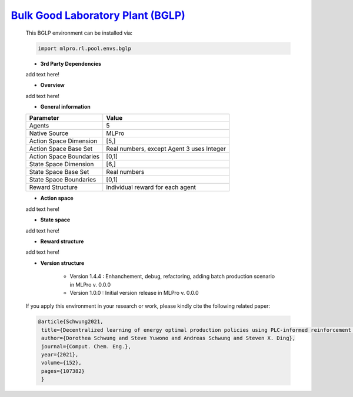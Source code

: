`Bulk Good Laboratory Plant (BGLP) <https://github.com/fhswf/MLPro/blob/main/src/mlpro/rl/pool/envs/bglp.py>`_
^^^^^^^^^^^^^^^^^^^^^^^^^^^^^^^^^^^
    This BGLP environment can be installed via:

    .. code-block:: python
    
        import mlpro.rl.pool.envs.bglp
    
    - **3rd Party Dependencies**
    
    add text here!
    
    - **Overview**
    
    add text here!
      
    - **General information**
    
    +------------------------------------+-------------------------------------------------------+
    |         Parameter                  |                         Value                         |
    +====================================+=======================================================+
    | Agents                             | 5                                                     |
    +------------------------------------+-------------------------------------------------------+
    | Native Source                      | MLPro                                                 |
    +------------------------------------+-------------------------------------------------------+
    | Action Space Dimension             | [5,]                                                  |
    +------------------------------------+-------------------------------------------------------+
    | Action Space Base Set              | Real numbers, except Agent 3 uses Integer             |
    +------------------------------------+-------------------------------------------------------+
    | Action Space Boundaries            | [0,1]                                                 |
    +------------------------------------+-------------------------------------------------------+
    | State Space Dimension              | [6,]                                                  |
    +------------------------------------+-------------------------------------------------------+
    | State Space Base Set               | Real numbers                                          |
    +------------------------------------+-------------------------------------------------------+
    | State Space Boundaries             | [0,1]                                                 |
    +------------------------------------+-------------------------------------------------------+
    | Reward Structure                   | Individual reward for each agent                      |
    +------------------------------------+-------------------------------------------------------+
      
    - **Action space**
    
    add text here!
      
    - **State space**
    
    add text here!
      
    - **Reward structure**
    
    add text here!
      
    - **Version structure**
    
        + Version 1.4.4 : Enhanchement, debug, refactoring, adding batch production scenario in MLPro v. 0.0.0
        + Version 1.0.0 : Initial version release in MLPro v. 0.0.0
        
    If you apply this environment in your research or work, please kindly cite the following related paper:
    
    .. code-block:: bibtex

     @article{Schwung2021,
      title={Decentralized learning of energy optimal production policies using PLC-informed reinforcement learning},
      author={Dorothea Schwung and Steve Yuwono and Andreas Schwung and Steven X. Ding},
      journal={Comput. Chem. Eng.},
      year={2021},
      volume={152},
      pages={107382}
      }